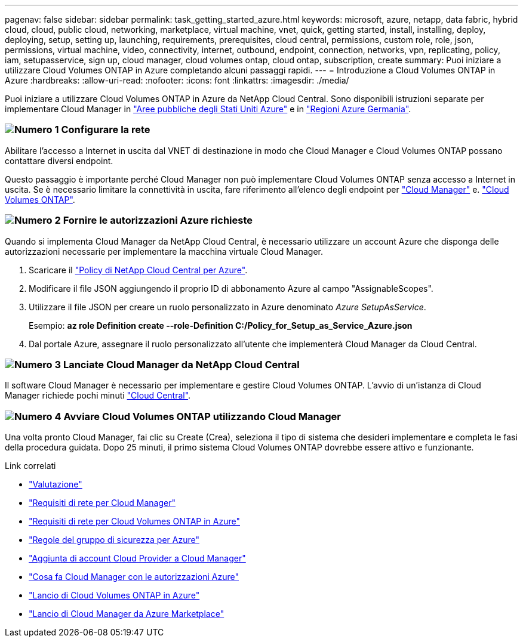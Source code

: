 ---
pagenav: false 
sidebar: sidebar 
permalink: task_getting_started_azure.html 
keywords: microsoft, azure, netapp, data fabric, hybrid cloud, cloud, public cloud, networking, marketplace, virtual machine, vnet, quick, getting started, install, installing, deploy, deploying, setup, setting up, launching, requirements, prerequisites, cloud central, permissions, custom role, role, json, permissions, virtual machine, video, connectivity, internet, outbound, endpoint, connection, networks, vpn, replicating, policy, iam, setupasservice, sign up, cloud manager, cloud volumes ontap, cloud ontap, subscription, create 
summary: Puoi iniziare a utilizzare Cloud Volumes ONTAP in Azure completando alcuni passaggi rapidi. 
---
= Introduzione a Cloud Volumes ONTAP in Azure
:hardbreaks:
:allow-uri-read: 
:nofooter: 
:icons: font
:linkattrs: 
:imagesdir: ./media/


[role="lead"]
Puoi iniziare a utilizzare Cloud Volumes ONTAP in Azure da NetApp Cloud Central. Sono disponibili istruzioni separate per implementare Cloud Manager in link:task_installing_azure_gov.html["Aree pubbliche degli Stati Uniti Azure"] e in link:task_installing_azure_germany.html["Regioni Azure Germania"].



=== image:number1.png["Numero 1"] Configurare la rete

[role="quick-margin-para"]
Abilitare l'accesso a Internet in uscita dal VNET di destinazione in modo che Cloud Manager e Cloud Volumes ONTAP possano contattare diversi endpoint.

[role="quick-margin-para"]
Questo passaggio è importante perché Cloud Manager non può implementare Cloud Volumes ONTAP senza accesso a Internet in uscita. Se è necessario limitare la connettività in uscita, fare riferimento all'elenco degli endpoint per link:reference_networking_cloud_manager.html#outbound-internet-access["Cloud Manager"] e. link:reference_networking_azure.html["Cloud Volumes ONTAP"].



=== image:number2.png["Numero 2"] Fornire le autorizzazioni Azure richieste

[role="quick-margin-para"]
Quando si implementa Cloud Manager da NetApp Cloud Central, è necessario utilizzare un account Azure che disponga delle autorizzazioni necessarie per implementare la macchina virtuale Cloud Manager.

[role="quick-margin-list"]
. Scaricare il https://mysupport.netapp.com/cloudontap/iampolicies["Policy di NetApp Cloud Central per Azure"^].
. Modificare il file JSON aggiungendo il proprio ID di abbonamento Azure al campo "AssignableScopes".
. Utilizzare il file JSON per creare un ruolo personalizzato in Azure denominato _Azure SetupAsService_.
+
Esempio: *az role Definition create --role-Definition C:/Policy_for_Setup_as_Service_Azure.json*

. Dal portale Azure, assegnare il ruolo personalizzato all'utente che implementerà Cloud Manager da Cloud Central.




=== image:number3.png["Numero 3"] Lanciate Cloud Manager da NetApp Cloud Central

[role="quick-margin-para"]
Il software Cloud Manager è necessario per implementare e gestire Cloud Volumes ONTAP. L'avvio di un'istanza di Cloud Manager richiede pochi minuti https://cloud.netapp.com["Cloud Central"^].



=== image:number4.png["Numero 4"] Avviare Cloud Volumes ONTAP utilizzando Cloud Manager

[role="quick-margin-para"]
Una volta pronto Cloud Manager, fai clic su Create (Crea), seleziona il tipo di sistema che desideri implementare e completa le fasi della procedura guidata. Dopo 25 minuti, il primo sistema Cloud Volumes ONTAP dovrebbe essere attivo e funzionante.

.Link correlati
* link:concept_evaluating.html["Valutazione"]
* link:reference_networking_cloud_manager.html["Requisiti di rete per Cloud Manager"]
* link:reference_networking_azure.html["Requisiti di rete per Cloud Volumes ONTAP in Azure"]
* link:reference_security_groups_azure.html["Regole del gruppo di sicurezza per Azure"]
* link:task_adding_cloud_accounts.html["Aggiunta di account Cloud Provider a Cloud Manager"]
* link:reference_permissions.html#what-cloud-manager-does-with-azure-permissions["Cosa fa Cloud Manager con le autorizzazioni Azure"]
* link:task_deploying_otc_azure.html["Lancio di Cloud Volumes ONTAP in Azure"]
* link:task_launching_azure_mktp.html["Lancio di Cloud Manager da Azure Marketplace"]

